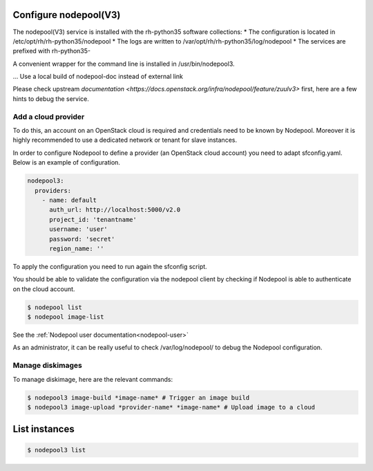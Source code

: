 Configure nodepool(V3)
----------------------

The nodepool(V3) service is installed with the rh-python35 software collections:
* The configuration is located in /etc/opt/rh/rh-python35/nodepool
* The logs are written to /var/opt/rh/rh-python35/log/nodepool
* The services are prefixed with rh-python35-

A convenient wrapper for the command line is installed in /usr/bin/nodepool3.

... Use a local build of nodepool-doc instead of external link

Please check upstream `documentation <https://docs.openstack.org/infra/nodepool/feature/zuulv3>`
first, here are a few hints to debug the service.


Add a cloud provider
^^^^^^^^^^^^^^^^^^^^

To do this, an account on an OpenStack cloud is required and credentials need to
be known by Nodepool. Moreover it is highly recommended to use a dedicated
network or tenant for slave instances.

In order to configure Nodepool to define a provider (an OpenStack cloud account) you need
to adapt sfconfig.yaml. Below is an example of configuration.

.. code-block:: yaml

 nodepool3:
   providers:
     - name: default
       auth_url: http://localhost:5000/v2.0
       project_id: 'tenantname'
       username: 'user'
       password: 'secret'
       region_name: ''

To apply the configuration you need to run again the sfconfig script.

You should be able to validate the configuration via the nodepool client by checking if
Nodepool is able to authenticate on the cloud account.

.. code-block:: bash

 $ nodepool list
 $ nodepool image-list

See the :ref:`Nodepool user documentation<nodepool-user>`

As an administrator, it can be really useful to check /var/log/nodepool/ to debug the Nodepool
configuration.


Manage diskimages
^^^^^^^^^^^^^^^^^

To manage diskimage, here are the relevant commands:

.. code-block:: bash

 $ nodepool3 image-build *image-name* # Trigger an image build
 $ nodepool3 image-upload *provider-name* *image-name* # Upload image to a cloud


List instances
--------------

.. code-block:: bash

 $ nodepool3 list
